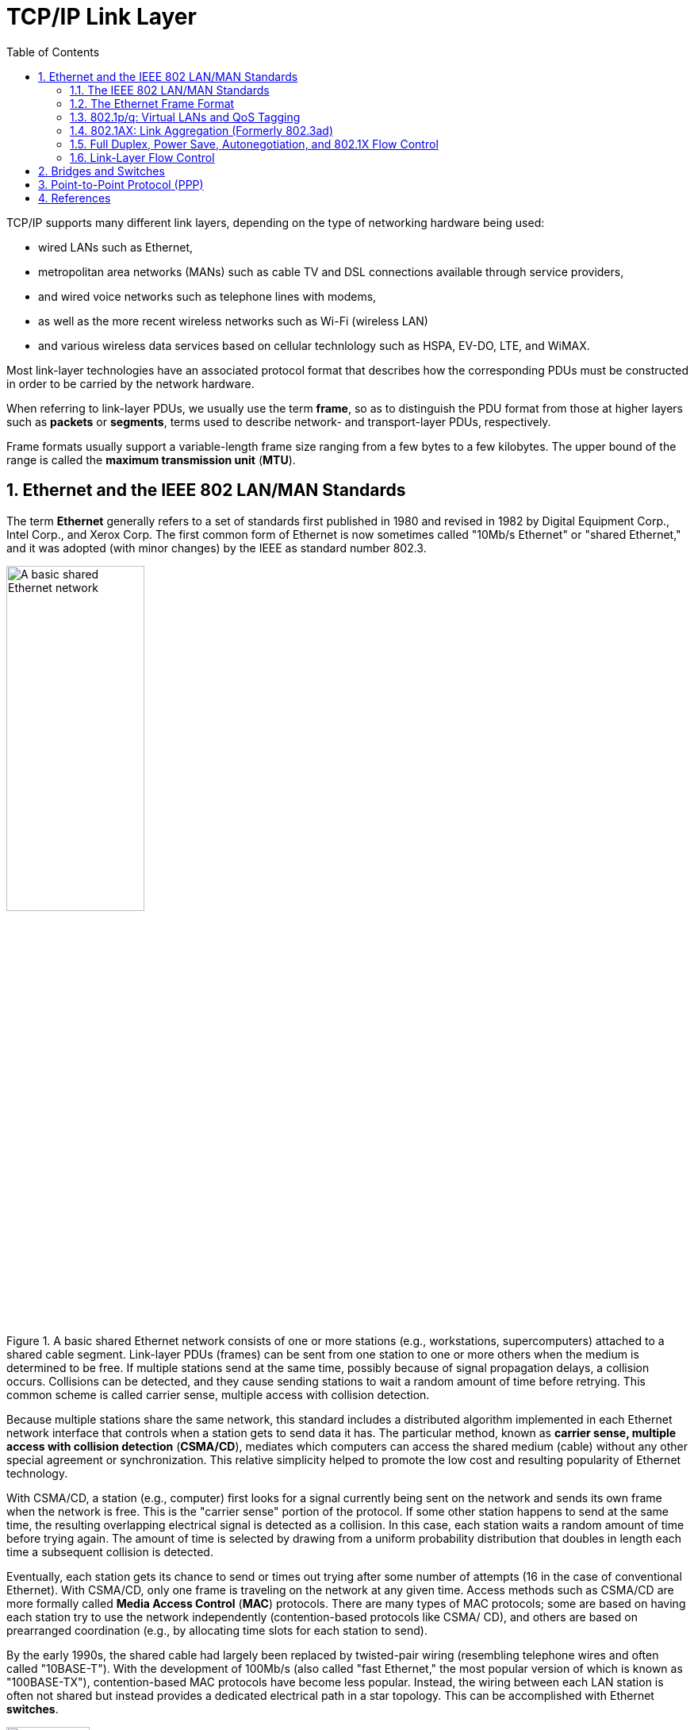 = TCP/IP Link Layer
:page-layout: post
:page-categories: ['networking']
:page-tags: ['networking']
:page-date: 2022-11-17 08:48:20 +0800
:page-revdate: 2022-11-17 08:48:20 +0800
:toc:
:sectnums:

TCP/IP supports many different link layers, depending on the type of networking hardware being used:

* wired LANs such as Ethernet,
* metropolitan area networks (MANs) such as cable TV and DSL connections available through service providers,
* and wired voice networks such as telephone lines with modems,
* as well as the more recent wireless networks such as Wi-Fi (wireless LAN)
* and various wireless data services based on cellular technlology such as HSPA, EV-DO, LTE, and WiMAX.

Most link-layer technologies have an associated protocol format that describes how the corresponding PDUs must be constructed in order to be carried by the network hardware.

When referring to link-layer PDUs, we usually use the term *frame*, so as to distinguish the PDU format from those at higher layers such as *packets* or *segments*, terms used to describe network- and transport-layer PDUs, respectively.

Frame formats usually support a variable-length frame size ranging from a few bytes to a few kilobytes. The upper bound of the range is called the *maximum transmission unit* (*MTU*).

== Ethernet and the IEEE 802 LAN/MAN Standards

The term *Ethernet* generally refers to a set of standards first published in 1980 and revised in 1982 by Digital Equipment Corp., Intel Corp., and Xerox Corp. The first common form of Ethernet is now sometimes called "10Mb/s Ethernet" or "shared Ethernet," and it was adopted (with minor changes) by the IEEE as standard number 802.3.

.A basic shared Ethernet network consists of one or more stations (e.g., workstations, supercomputers) attached to a shared cable segment. Link-layer PDUs (frames) can be sent from one station to one or more others when the medium is determined to be free. If multiple stations send at the same time, possibly because of signal propagation delays, a collision occurs. Collisions can be detected, and they cause sending stations to wait a random amount of time before retrying. This common scheme is called carrier sense, multiple access with collision detection.
image::/assets/tcp-ip-link-layer/shared-ethernet-network.png[A basic shared Ethernet network,45%,45%]

Because multiple stations share the same network, this standard includes a distributed algorithm implemented in each Ethernet network interface that controls when a station gets to send data it has. The particular method, known as *carrier sense, multiple access with collision detection* (*CSMA/CD*), mediates which computers can access the shared medium (cable) without any other special agreement or synchronization. This relative simplicity helped to promote the low cost and resulting popularity of Ethernet technology.

With CSMA/CD, a station (e.g., computer) first looks for a signal currently being sent on the network and sends its own frame when the network is free. This is the "carrier sense" portion of the protocol. If some other station happens to send at the same time, the resulting overlapping electrical signal is detected as a collision. In this case, each station waits a random amount of time before trying again. The amount of time is selected by drawing from a uniform probability distribution that doubles in length each time a subsequent collision is detected.

Eventually, each station gets its chance to send or times out trying after some number of attempts (16 in the case of conventional Ethernet). With CSMA/CD,
only one frame is traveling on the network at any given time. Access methods such as CSMA/CD are more formally called *Media Access Control* (*MAC*) protocols. There are many types of MAC protocols; some are based on having each station try to use the network independently (contention-based protocols like CSMA/ CD), and others are based on prearranged coordination (e.g., by allocating time slots for each station to send).

By the early 1990s, the shared cable had largely been replaced by twisted-pair wiring (resembling telephone wires and often called "10BASE-T"). With the development of 100Mb/s (also called "fast Ethernet," the most popular version of which is known as "100BASE-TX"), contention-based MAC protocols have become less popular. Instead, the wiring between each LAN station is often not shared but instead provides a dedicated electrical path in a star topology. This can be accomplished with Ethernet *switches*.

.A switched Ethernet network consists of one or more stations, each of which is attached to a switch port using a dedicated wiring path. In most cases where switched Ethernet is used, the network operates in a full-duplex fashion and the CSMA/CD algorithm is not required. Switches may be cascaded to form larger Ethernet LANs by interconnecting switch ports, sometimes called "uplink" ports.
image::/assets/tcp-ip-link-layer/switched-ethernet-network.png[A switched Ethernet network,35%,35%]

At present, switches are commonly used, providing each Ethernet station with the ability to send and receive data simultaneously (called "full-duplex Ethernet").

One of the most popular technologies used to access the Internet today is wireless networking, the most common for wireless local area networks (WLANs) being an IEEE standard known as Wireless Fidelity or *Wi-Fi*, and sometimes called "wireless Ethernet" or 802.11. Although this standard is distinct from the 802 wired Ethernet standards, the frame format and general interface are largely borrowed from 802.3, and all are part of the set of IEEE 802 LAN standards. Thus, most of the capabilities used by TCP/IP for Ethernet networks are also used for Wi-Fi networks.

=== The IEEE 802 LAN/MAN Standards

In the world of IEEE standards, standards with the prefix 802 define the operations of LANs and MANs. The most popular 802 standards today include 802.3 (essentially Ethernet) and 802.11 (WLAN/Wi-Fi).


.LAN and MAN IEEE 802 standards relevant to the TCP/IP protocols (2011)
[%header,cols="1,7,2"]
|===
|Name
|Description
|Official Reference

|802.1ak
|Multiple Registration Protocol (MRP)
|[802.1AK-2007]

|802.1AE
|MAC Security (MACSec)
|[802.1AE-2006]

|802.1AX
|Link Aggregation (formerly 802.3ad)
|[802.1AX-2008]

|802.1d
|MAC Bridges
|[802.1D-2004]

|802.1p
|Traffic classes/priority/QoS
|[802.1D-2004]

|802.1q
|Virtual Bridged LANs/Corrections to MRP
|[802.1Q-2005/Cor1-2008]

|802.1s
|Multiple Spanning Tree Protocol (MSTP)
|[802.1Q-2005]

|802.1w
|Rapid Spanning Tree Protocol (RSTP)
|[802.1D-2004]

|802.1X
|Port-Based Network Access Control (PNAC)
|[802.1X-2010]

|802.2
|*Logical Link Control (LLC)*
|[802.2-1998]

|802.3
|Baseline Ethernet and 10Mb/s Ethernet
|[802.3-2008]

|802.3u
|100Mb/s Ethernet ("Fast Ethernet")
|[802.3-2008]

|802.3x
|Full-duplex operation and flow control
|[802.3-2008]

|802.3z/802.3ab
|1000Mb/s Ethernet ("Gigabit Ethernet")
|[802.3-2008]

|802.3ae
|10Gb/s Ethernet ("Ten-Gigabit Ethernet")
|[802.3-2008]

|802.3ad
|Link Aggregation
|[802.1AX-2008]

|802.3af
|Power over Ethernet (PoE) (to 15.4W)
|[802.3-2008]

|802.3ah
|Access Ethernet ("Ethernet in the First Mile (EFM)")
|[802.3-2008]

|802.3as
|Frame format extensions (to 2000 bytes)
|[802.3-2008]

|802.3at
|Power over Ethernet enhancements ("PoE+", to 30W)
|[802.3at-2009]

|802.3ba
|40/100Gb/s Ethernet
|[802.3ba-2010]

|802.11a
|54Mb/s Wireless LAN at 5GHz
|[802.11-2007]

|802.11b
|11Mb/s Wireless LAN at 2.4GHz
|[802.11-2007]

|802.11e
|QoS enhancement for 802.11
|[802.11-2007]

|802.11g
|54Mb/s Wireless LAN at 2.4GHz
|[802.11-2007]

|802.11h
|Spectrum/power management extensions
|[802.11-2007]

|802.11i
|Security enhancements/replaces WEP
|[802.11-2007]

|802.11j
|4.9–5.0GHz operation in Japan
|[802.11-2007]

|802.11n
|6.5–600Mb/s Wireless LAN at 2.4 and 5GHz using optional MIMO and 40MHz channels
|[802.11n-2009]

|802.11s
|(draft) Mesh networking, congestion control
|Under development

|802.11y
|54Mb/s wireless LAN at 3.7GHz (licensed)
|[802.11y-2008]

|802.16
|Broadband Wireless Access Systems (WiMAX)
|[802.16-2009]

|802.16d
|Fixed Wireless MAN Standard (WiMAX)
|[802.16-2009]

|802.16e
|Fixed/Mobile Wireless MAN Standard (WiMAX)
|[802.16-2009]

|802.16h
|Improved Coexistence Mechanisms
|[802.16h-2010]

|802.16j
|Multihop Relays in 802.16
|[802.16j-2009]

|802.16k
|Bridging of 802.16
|[802.16k-2007]

|802.21
|Media Independent Handovers
|[802.21-2008]

|===

=== The Ethernet Frame Format

The Ethernet frame begins with a *_Preamble_* area used by the receiving interface's circuitry to determine when a frame is arriving and to determine the amount of time between encoded bits (called *clock recovery*).

The preamble is a recognizable pattern (_0xAA_ typically), which the receiver can use to _recover the clock_ by the time the *start frame delimiter* (_SFD_) is found. The SFD has the fixed value _0xAB_.

All Ethernet (802.3) frames are based on a common format.

This basic frame format includes 48-bit (6-byte) *_Destination (DST)_* and *_Source (SRC)_* Address fields, known by other names such as _MAC address_, _link-layer address_, _802 address_, _hardware address_, or _physical address_. The destination address is also allowed to address more than one station, called *_broadcast_* or *_multicast_*.

Following the source address is a *_Type_* field that doubles as a *_Length_* field. Ordinarily, it identifies the type of data that follows the header. Popular values used with TCP/IP networks include IPv4 (_0x0800_), IPv6 (_0x86DD_), and ARP (_0x0806_).

The value 0x8100 indicates a *_Q-tagged_* frame (i.e., one that can carry a _virtual LAN_ or _VLAN ID_ according to the 802.1q standard).

The size of a basic Ethernet frame is 1518 bytes, but the more recent standard extended this size to 2000 bytes.

Following the Destination and Source Address fields, [802.3-2008] provides for a variable number of *_tags_* that contain various protocol fields defined by other IEEE standards. The most common of these are the tags used by 802.1p and 802.1q, which provide for virtual LANs and some *_quality-of-service (QoS)_* indicators.

Following the fields discussed so far is the *_data area_* or *_payload_* portion of the frame. This is the area where higher-layer PDUs such as IP datagrams are placed.

The payload sometimes is *_padded_* (appended) with 0 bytes to ensure that the overall frame meets the minimum length requirements.

The final *_Cyclic Redundancy Check (CRC)_* or *_Frame Check Sequence (FCS)_* field of the Ethernet frame format follows the payload area and provides an integrity check on the frame.

.The Ethernet (IEEE 802.3) frame format contains source and destination addresses, an overloaded _Length/Type_ field, a field for data, and a frame check sequence (a CRC32). Additions to the basic frame format provide for a tag containing a VLAN ID and priority information (802.1p/q) and more recently for an extensible number of tags. The preamble and SFD are used for synchronizing receivers. When half-duplex operation is used with Ethernet running at 100Mb/s or more, additional bits may be appended to short frames as a carrier extension to ensure that the collision detection circuitry operates properly.
image::/assets/tcp-ip-link-layer/ethernet-IEEE-802-3-frame-format.png[Ethernet (IEEE 802.3) frame format,75%,75%]

==== Frame Sizes

There is both a minimum and a maximum size of Ethernet frames.

The minimum is 64 bytes, requiring a minimum data area (payload) length of 48 bytes (no tags).

In cases where the payload is smaller, pad bytes (value 0) are appended to the end of the payload portion to ensure that the minimum length is enforced.

The maximum frame size of conventional Ethernet is 1518 bytes (including the 4-byte CRC and 14-byte header).

This value represents a sort of trade-off: if a frame contains an error (detected on receipt by an incorrect CRC), only 1.5KB need to be retransmitted to repair the problem. On the other hand, the size limits the MTU to not more than 1500 bytes.

In order to send a larger message, multiple frames are required (e.g., 64KB, a common larger size used with TCP/IP networks, would require at least 44 frames).

One way to improve efficiency when moving large amounts of data across an Ethernet would be to make the frame size larger accomplished using Ethernet *_jumbo frames_* [JF], a nonstandard extension to Ethernet that typically allows the frame size to be as large as 9000 bytes. Others make use of so-called *_super jumbo frames_*, which are usually understood to carry more than 9000 bytes.

=== 802.1p/q: Virtual LANs and QoS Tagging

With the growing use of switched Ethernet, it has become possible to interconnect every computer at a site on the same Ethernet LAN.

The advantage of doing this is that any host can directly communicate with any other host, using IP and other network-layer protocols, and requiring little or no administrator configuration.

In addition, broadcast and multicast traffic is distributed to all hosts that may wish to receive it without having to set up special multicast routing protocols.

While these represent some of the advantages of placing many stations on the same Ethernet, having broadcast traffic go to every computer can create an undesirable amount of network traffic when many hosts use broadcast, and there may be some security reasons to disallow complete any-to-any station communication.

To address some of these problems with running large, multiuse switched networks, IEEE extended the 802 LAN standards with a capability called *_virtual LANs (VLANs)_* in a standard known as 802.1q [802.1Q-2005]. Compliant Ethernet switches isolate traffic among hosts to common VLANs.

Note that because of this isolation, two hosts attached to the same switch but operating on different VLANs require a _router_ between them for traffic to flow.

Combination *_switch/router_* devices have been created to address this need, and ultimately the performance of routers has been improved to match the performance of VLAN switching.

Thus, the appeal of VLANs has diminished somewhat, in favor of modern high-performance routers. Nonetheless, they are still used, remain popular in some environments, and are important to understand.

Several methods are used to specify the station-to-VLAN mapping.

* Assigning VLANs by port is a simple and common method, whereby the switch port to which the station is attached is assigned a particular VLAN, so any station so attached becomes a member of the associated VLAN.
* Other options include MAC address- based VLANs that use tables within Ethernet switches to map a station's MAC address to a corresponding VLAN. This can become difficult to manage if stations change their MAC addresses (which they do sometimes, thanks to the behavior of some users).
* IP addresses can also be used as a basis for assigning VLANs.

When stations in different VLANs are attached to the same switch, the switch ensures that traffic does not leak from one VLAN to another, irrespective of the types of Ethernet interfaces being used by the stations.

When multiple VLANs must span multiple switches (*_trunking_*), it becomes necessary to label Ethernet frames with the VLAN to which they belong before they are sent to another switch.

* Support for this capability uses a tag called the *_VLAN tag_* (or header), which holds 12 bits of VLAN identifier (providing for 4096 VLANs, although VLAN 0 and VLAN 4095 are reserved).
* It also contains 3 bits of priority for supporting *_QoS_*, defined in the 802.1p standard.

In many cases, the administrator must configure the ports of the switch to be used to send 802.1p/q frames by enabling trunking on the appropriate ports. To make this job somewhat easier, some switches support a native VLAN option on trunked ports, meaning that untagged frames are by default associated with the native VLAN. Trunking ports are used to interconnect VLAN-capable switches, and other ports are typically used to attach stations. Some switches also support proprietary methods for VLAN trunking (e.g., the Cisco Inter-Switch Link (ISL) protocol).

.https://www.cyberciti.biz/tips/howto-configure-linux-virtual-local-area-network-vlan.html
[source,console]
----
$ sudo ip link show ens32
2: ens32: <BROADCAST,MULTICAST,UP,LOWER_UP> mtu 1500 qdisc pfifo_fast state UP mode DEFAULT group default qlen 1000
    link/ether 00:0c:29:8c:df:3f brd ff:ff:ff:ff:ff:ff
    altname enp2s0

$ sudo ip link add link ens32 name ens32.5 type vlan id 5
$ sudo ip -d link show ens32.5 
4: ens32.5@ens32: <BROADCAST,MULTICAST> mtu 1500 qdisc noop state DOWN mode DEFAULT group default qlen 1000
    link/ether 00:0c:29:8c:df:3f brd ff:ff:ff:ff:ff:ff promiscuity 0 minmtu 0 maxmtu 65535 
    vlan protocol 802.1Q id 5 <REORDER_HDR> addrgenmode eui64 numtxqueues 1 numrxqueues 1 gso_max_size 65536 gso_max_segs 65535 

$ sudo ip addr add 192.168.91.200/24 brd 192.168.91.255 dev ens32.5
$ sudo ip link set dev ens32.5 up
$ sudo ip a s ens32.5
4: ens32.5@ens32: <BROADCAST,MULTICAST,UP,LOWER_UP> mtu 1500 qdisc noqueue state UP group default qlen 1000
    link/ether 00:0c:29:8c:df:3f brd ff:ff:ff:ff:ff:ff
    inet 192.168.91.200/24 brd 192.168.91.255 scope global ens32.5
       valid_lft forever preferred_lft forever
    inet6 fe80::20c:29ff:fe8c:df3f/64 scope link 
       valid_lft forever preferred_lft forever

$ sudo ip link delete ens32.5
$ sudo ip l
1: lo: <LOOPBACK,UP,LOWER_UP> mtu 65536 qdisc noqueue state UNKNOWN mode DEFAULT group default qlen 1000
    link/loopback 00:00:00:00:00:00 brd 00:00:00:00:00:00
2: ens32: <BROADCAST,MULTICAST,UP,LOWER_UP> mtu 1500 qdisc pfifo_fast state UP mode DEFAULT group default qlen 1000
    link/ether 00:0c:29:8c:df:3f brd ff:ff:ff:ff:ff:ff
    altname enp2s0
----

=== 802.1AX: Link Aggregation (Formerly 802.3ad)

Some systems equipped with multiple network interfaces are capable of *_bonding_* or *_link aggregation_*.

With link aggregation, two or more interfaces are treated as one in order to achieve greater reliability through redundancy or greater performance by splitting (striping) data across multiple interfaces.

The IEEE Amendment 802.1AX [802.1AX-2008] defines the most common method for performing link aggregation and the *_Link Aggregation Control Protocol (LACP)_* to manage such links. LACP uses IEEE 802 frames of a particular format (called LACPDUs).

Using link aggregation on Ethernet switches that support it can be a costeffective alternative to investing in switches with high-speed network ports. If more than one port can be aggregated to provide adequate bandwidth, higherspeed ports may not be required.

Link aggregation may be supported not only on network switches but across multiple *_network interface cards_* (NICs) on a host computer.

Often, aggregated ports must be of the same type, operating in the same mode (i.e., half- or full-duplex).

Linux has the capability to implement link aggregation (bonding) across different types of devices using the following commands:

=== Full Duplex, Power Save, Autonegotiation, and 802.1X Flow Control

When Ethernet was first developed, it operated only in half-duplex mode using a *_shared cable_*. That is, data could be sent only one way at one time, so only one station was sending a frame at any given point in time. With the development of *_switched Ethernet_*, the network was no longer a single piece of shared wire, but instead many sets of links. As a result, multiple pairs of stations could exchange data simultaneously.

In Linux, the _ethtool_ program can be used to query whether full duplex is supported and whether it is being used:

[source,sh,highlight=17]
----
$ sudo ethtool ens32 
Settings for ens32:
	Supported ports: [ TP ]
	Supported link modes:   10baseT/Half 10baseT/Full
	                        100baseT/Half 100baseT/Full
	                        1000baseT/Full
	Supported pause frame use: No
	Supports auto-negotiation: Yes
	Supported FEC modes: Not reported
	Advertised link modes:  10baseT/Half 10baseT/Full
	                        100baseT/Half 100baseT/Full
	                        1000baseT/Full
	Advertised pause frame use: No
	Advertised auto-negotiation: Yes
	Advertised FEC modes: Not reported
	Speed: 1000Mb/s
	Duplex: Full
	Auto-negotiation: on
	Port: Twisted Pair
	PHYAD: 0
	Transceiver: internal
	MDI-X: off (auto)
	Supports Wake-on: d
	Wake-on: d
        Current message level: 0x00000007 (7)
                               drv probe link
	Link detected: yes
----

=== Link-Layer Flow Control

Operating an extended Ethernet LAN in full-duplex mode and across segments of different speeds may require the switches to buffer (store) frames for some period of time.

For example, when multiple stations send to the same destination (called output port contention).

* If the aggregate traffic rate headed for a station exceeds the station's link rate, frames start to be stored in the intermediate switches.

* If this situation persists for a long time, frames may be dropped.

One way to mitigate this situation is to apply *_flow control_* to senders (i.e., slow them down).

Some Ethernet switches (and interfaces) implement flow control by sending special signal frames between switches and NICs.

Flow control signals to the sender that it must slow down its transmission rate, although the specification leaves the details of this to the implementation. Ethernet uses an implementation of flow control called _PAUSE messages_ (also called _PAUSE frames_), specified by 802.3x [802.3-2008].

== Bridges and Switches

The IEEE 802.1d standard specifies the operation of bridges, and thus switches, which are essentially high-performance bridges.

A bridge or switch is used to join multiple physical link-layer networks (e.g., a pair of physical Ethernet segments) or groups of stations.

The most basic setup involves connecting two switches to form an extended LAN.

.A simple extended Ethernet LAN with two switches. Each switch port has a number for reference, and each station (including each switch) has its own MAC address.
image::/assets/tcp-ip-link-layer/switch-extend-lan.png[A simple extended Ethernet LAN with two switches,55%,55%]

Switches A and B in the figure have been interconnected to form an extended LAN.

Note that every network element, including each switch, has its own MAC address.

Nonlocal MAC addresses are *_learned_* by each bridge over time so that eventually every switch knows the port upon which every station can be reached, which are stored in tables (called *_filtering databases_*) within each switch on a per-port (and possibly per-VLAN) basis.

.Filtering databases on switches A and B are created over time (_learned_) by observing the source address on frames seen on switch ports.
[%header,cols="1,1,1,1"]
|====
2+|Switch A's Database
2+|Switch B's Database

|Station
|Port
|Station
|Port

|00:17:f2:a2:10:3d
|2

|00:17:f2:a2:10:3d
|9

|00:c0:19:33:0a:2e
|1

|00:c0:19:33:0a:2e
|9

|00:0d:66:4f:02:03
|

|00:0d:66:4f:02:03
|9

|00:0d:66:4f:02:04
|3

|00:0d:66:4f:02:04
|

|00:30:48:2b:19:82
|3

|00:30:48:2b:19:82
|10

|00:30:48:2b:19:86
|3

|00:30:48:2b:19:86
|11
|====

When a switch (bridge) is first turned on, its database is empty, so it does not know the location of any stations except itself.

Whenever it receives a frame destined for a station other than itself, it makes a copy for each of the ports other than the one on which the frame arrived and sends a copy of the frame out of each one.

If switches (bridges) never learned the location of stations, every frame would be delivered across every network segment, leading to unwanted overhead.

The learning capability reduces overhead significantly and is a standard feature of switches and bridges.

Today, most operating systems support the capability to bridge between network interfaces, meaning that a standard computer with multiple interfaces can be used as a bridge.

In Windows, for example, interfaces may be bridged together by navigating to the Network Connections menu from the Control Panel, highlighting the interfaces to bridge, right-clicking the mouse, and selecting Bridge Connections.

.In this simple topology, a Linux-based PC is configured to operate as a bridge between the two Ethernet segments it interconnects. As a learning bridge, it accumulates tables of which port should be used to reach the various other systems on the extended LAN.
image::/assets/tcp-ip-link-layer/pc-based-bridge.png[Linux-based PC Bridge,75%,75%]

The simple network uses a Linux-based PC with two Ethernet ports as a bridge. Attached to port 2 is a single station, and the rest of the network is attached to port 1. The following commands enable the bridge:

[source,console]
----
root@node-1:~# ip link 
1: lo: <LOOPBACK,UP,LOWER_UP> mtu 65536 qdisc noqueue state UNKNOWN mode DEFAULT group default qlen 1000
    link/loopback 00:00:00:00:00:00 brd 00:00:00:00:00:00
2: ens32: <BROADCAST,MULTICAST,UP,LOWER_UP> mtu 1500 qdisc pfifo_fast state UP mode DEFAULT group default qlen 1000
    link/ether 00:0c:29:85:26:07 brd ff:ff:ff:ff:ff:ff
3: ens33: <BROADCAST,MULTICAST,UP,LOWER_UP> mtu 1500 qdisc pfifo_fast state UP mode DEFAULT group default qlen 1000
    link/ether 00:0c:29:85:26:1b brd ff:ff:ff:ff:ff:ff
4: ens34: <BROADCAST,MULTICAST,UP,LOWER_UP> mtu 1500 qdisc pfifo_fast state UP mode DEFAULT group default qlen 1000
    link/ether 00:0c:29:85:26:11 brd ff:ff:ff:ff:ff:ff
5: ens35: <BROADCAST,MULTICAST> mtu 1500 qdisc noop state DOWN mode DEFAULT group default qlen 1000
    link/ether 00:0c:29:85:26:25 brd ff:ff:ff:ff:ff:ff
6: ens36: <BROADCAST,MULTICAST> mtu 1500 qdisc noop state DOWN mode DEFAULT group default qlen 1000
    link/ether 00:0c:29:85:26:2f brd ff:ff:ff:ff:ff:ff

root@node-1:~# brctl addbr br0
root@node-1:~# brctl addif br0 ens33 
root@node-1:~# brctl addif br0 ens34 
root@node-1:~# brctl addif br0 ens35 

root@node-1:~# brctl show
bridge name	bridge id		STP enabled	interfaces
br0		8000.000c29852611	no		ens33
							ens34
							ens35
root@node-1:~# ip link set br0 up 
root@node-1:~# brctl showmacs br0 
port no	mac addr		is local?	ageing timer
  1	00:0c:29:85:26:07	no		   0.06
  2	00:0c:29:85:26:11	yes		   0.00
  2	00:0c:29:85:26:11	yes		   0.00
  1	00:0c:29:85:26:1b	yes		   0.00
  1	00:0c:29:85:26:1b	yes		   0.00
  3	00:0c:29:85:26:25	yes		   0.00
  3	00:0c:29:85:26:25	yes		   0.00
  1	00:0c:29:8c:df:49	no		   0.01
  2	00:50:56:c0:00:08	no		   0.03
----

== Point-to-Point Protocol (PPP)

PPP stands for the *_Point-to-Point Protocol_* [RFC1661][RFC1662][RFC2153]. It is a popular method for carrying IP datagrams over serial links—from low-speed dial-up modems to high-speed optical links [RFC2615]. It is widely deployed by some DSL service providers, which also use it for assigning Internet system parameters (e.g., initial IP address and domain name server).

PPP should be considered more of a collection of protocols than a single protocol. It supports a basic method to establish a link, called the *_Link Control Protocol (LCP)_*, as well as a family of NCPs, used to establish network-layer links for various kinds of protocols, including IPv4 and IPv6 and possibly non-IP protocols, after LCP has established the basic link. A number of related standards cover control of compression and encryption for PPP, and a number of authentication methods can be employed when a link is brought up.

== References

. Fall, Kevin R._ Stevens, W. Richard_ Wright, Gary R - TCP_IP Illustrated, Volume 1_ The Protocols (2012, Addison-Wesley, Pearson)
. https://developers.redhat.com/blog/2018/10/22/introduction-to-linux-interfaces-for-virtual-networking
